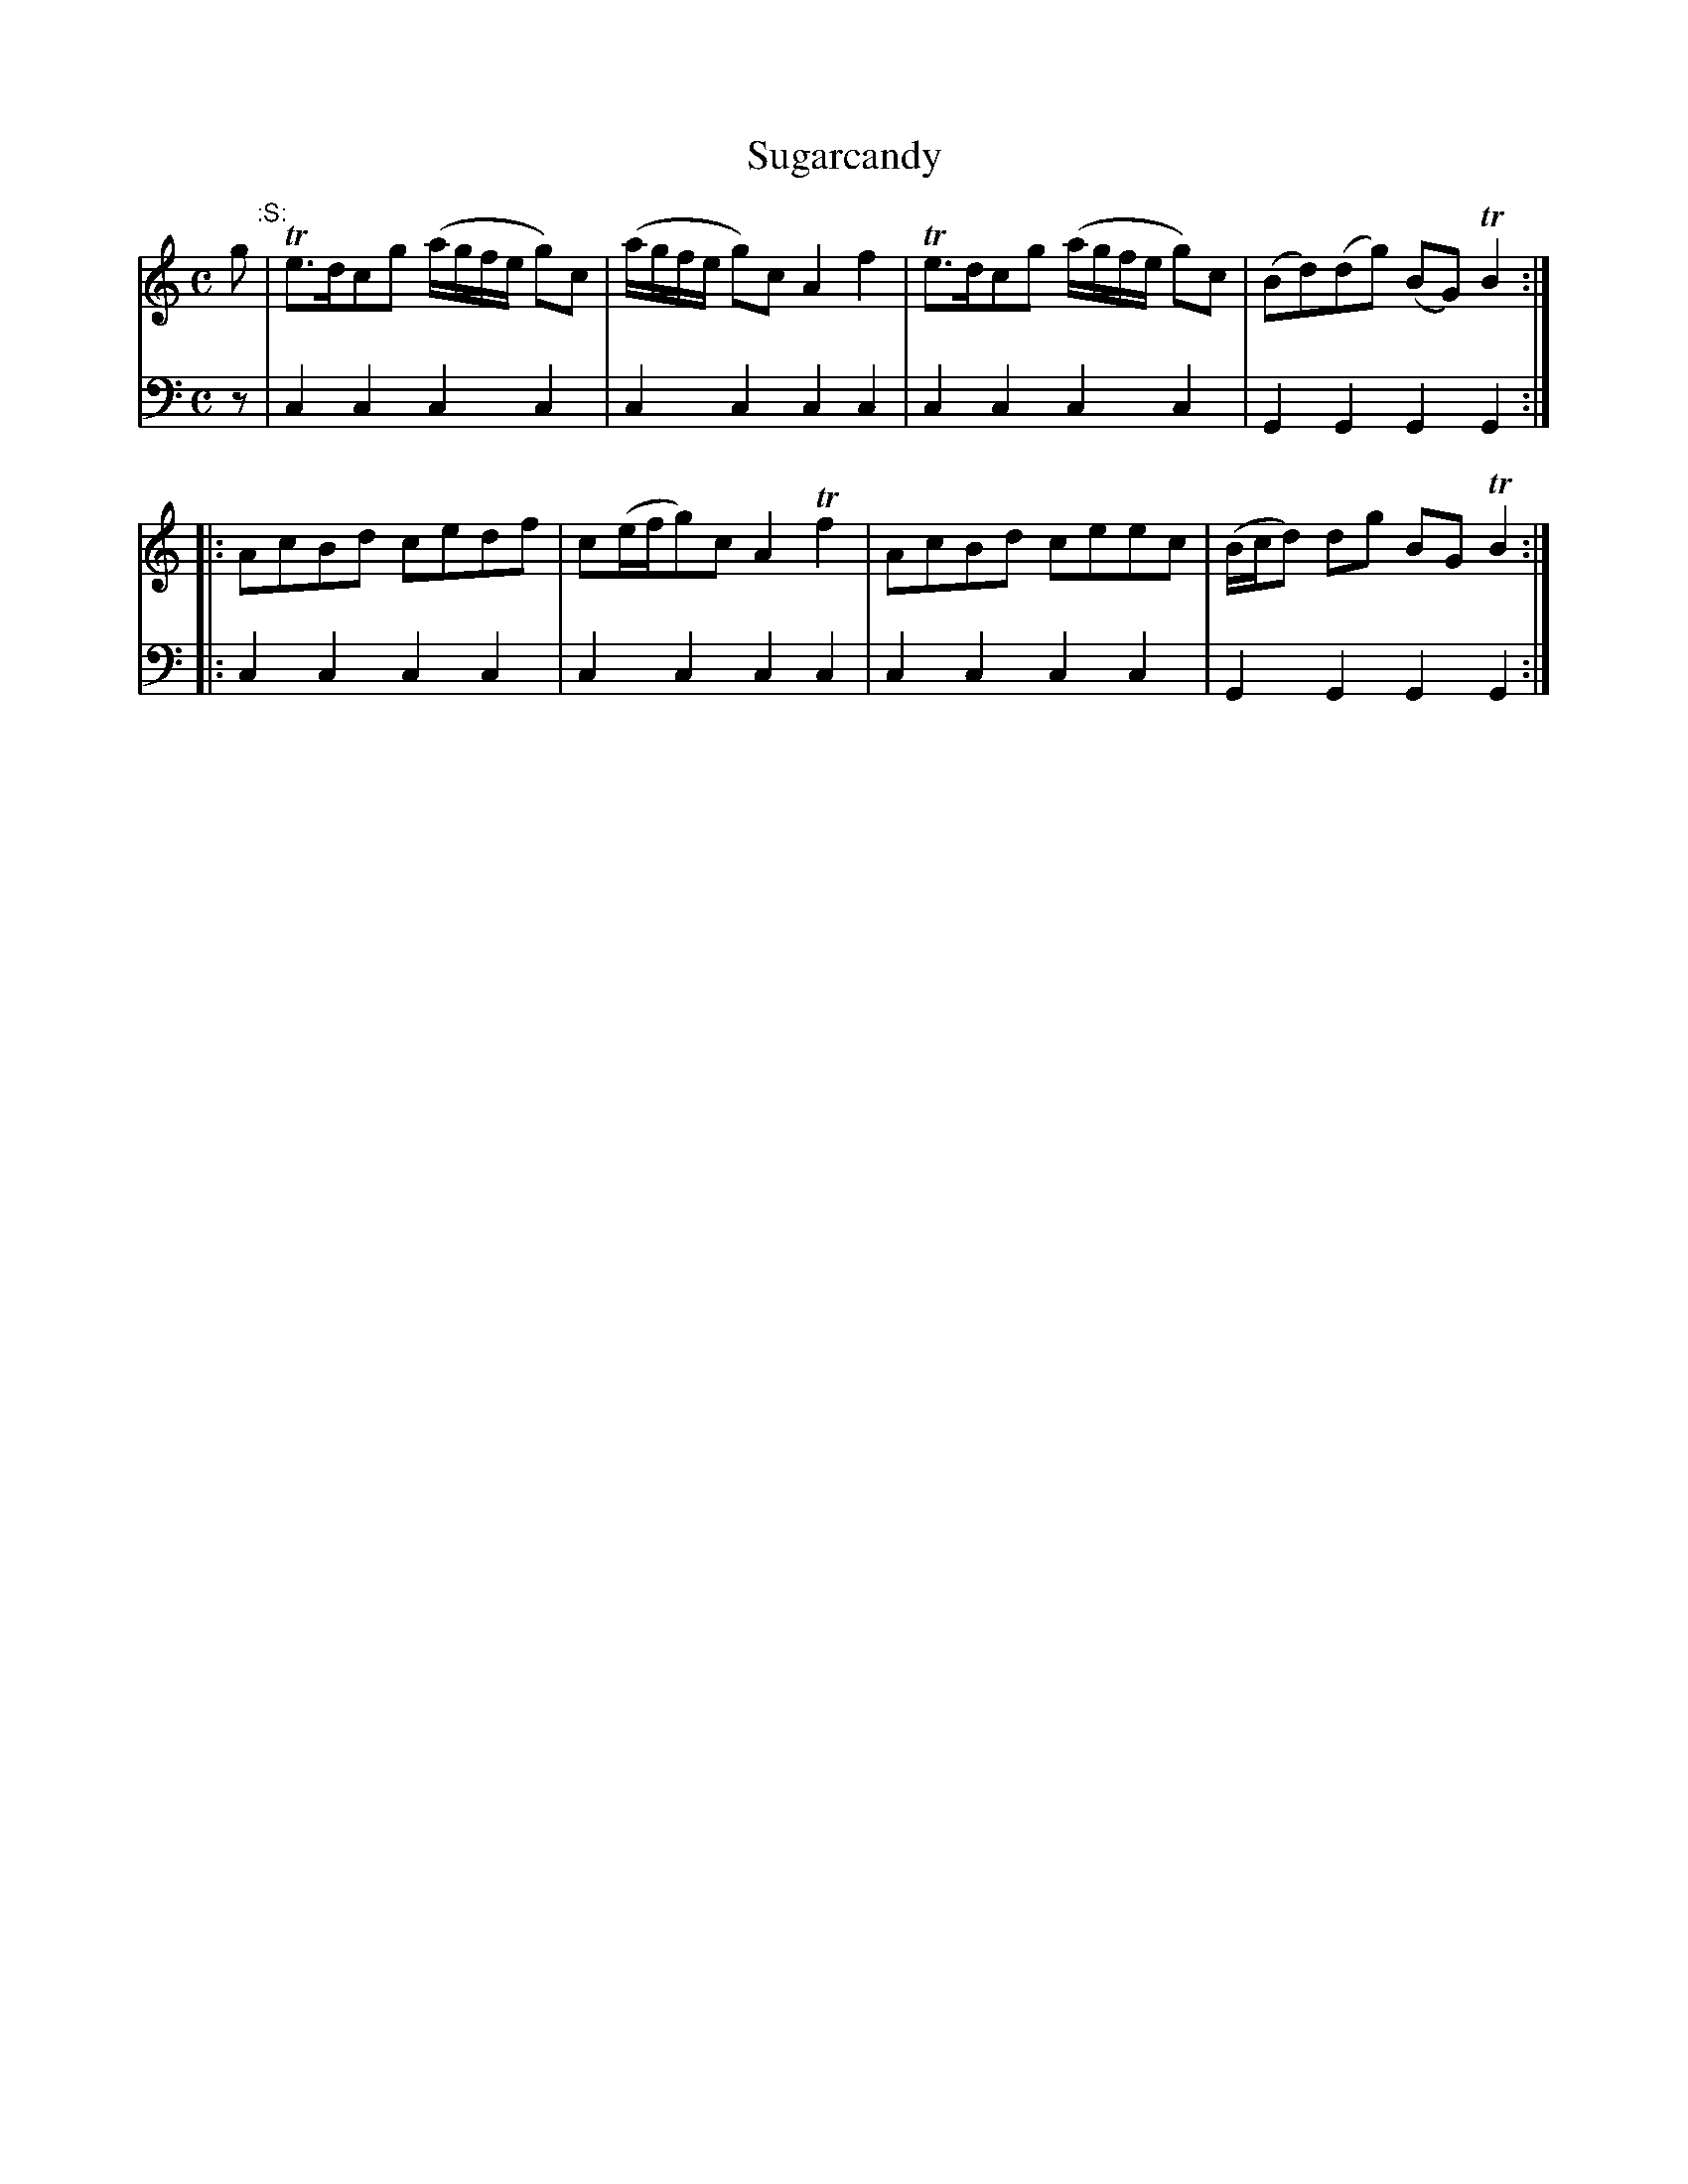 X: 911
T: Sugarcandy
R: reel
B: Robert Bremner "A Collection of Scots Reels or Country Dances" 1757 p.91 #1
S: http://imslp.org/wiki/A_Collection_of_Scots_Reels_or_Country_Dances_(Bremner,_Robert)
Z: 2013 John Chambers <jc:trillian.mit.edu>
N: The first strain's repeat rhythm isn't quite right. (So play the pickup note if you like.)
M: C
L: 1/8
K: C
% - - - - - - - - - - - - - - - - - - - - - - - - -
V: 1
g "^:S:"|\
Te>dcg (a/g/f/e/ g)c | (a/g/f/e/ g)c A2f2 |\
Te>dcg (a/g/f/e/ g)c | (Bd)(dg) (BG)TB2 :|
|:\
AcBd cedf | c(e/f/g)c A2Tf2 |\
AcBd ceec | (B/c/d) dg BG TB2 :|
% - - - - - - - - - - - - - - - - - - - - - - - - -
V: 2 clef=bass middle=d
z |\
c2c2 c2c2 | c2c2 c2c2 |\
c2c2 c2c2 | G2G2 G2G2 :|
|:\
c2c2 c2c2 | c2c2 c2c2 |\
c2c2 c2c2 | G2G2 G2G2 :|
% - - - - - - - - - - - - - - - - - - - - - - - - -
